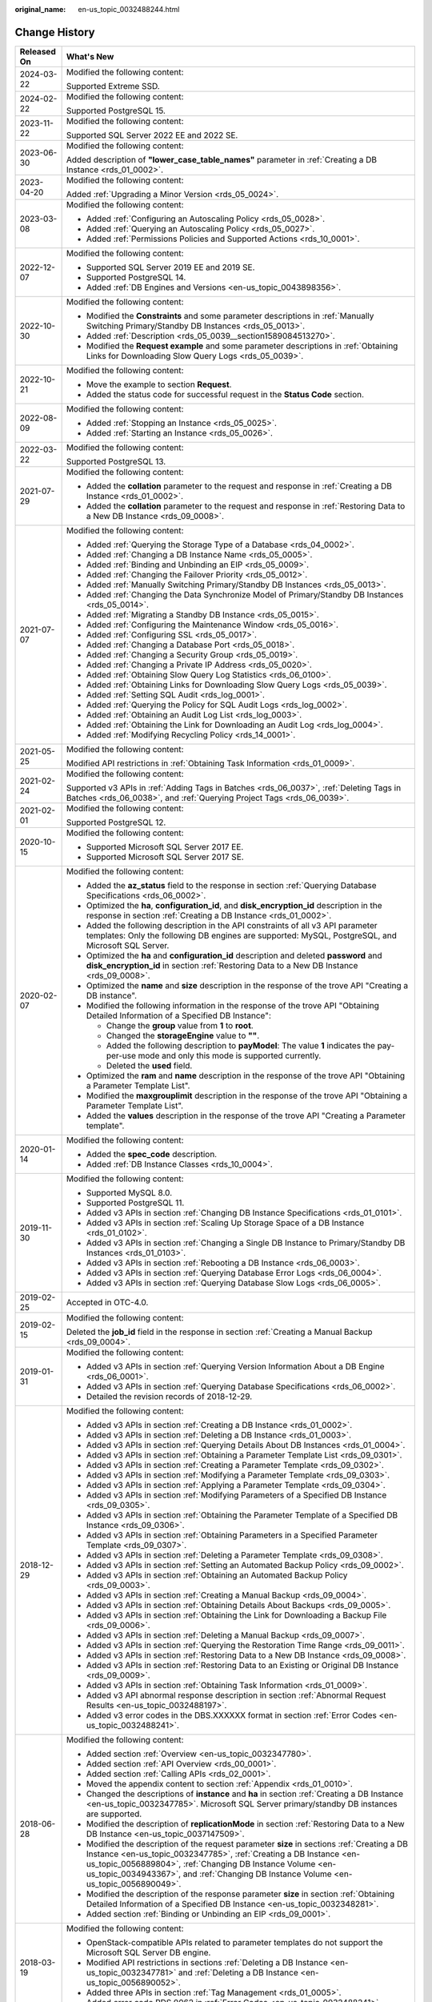 :original_name: en-us_topic_0032488244.html

.. _en-us_topic_0032488244:

Change History
==============

+-----------------------------------+-----------------------------------------------------------------------------------------------------------------------------------------------------------------------------------------------------------------------------------------------------------------------------------------------------------------------------------------------------------------------------------------------------------------+
| Released On                       | What's New                                                                                                                                                                                                                                                                                                                                                                                                      |
+===================================+=================================================================================================================================================================================================================================================================================================================================================================================================================+
| 2024-03-22                        | Modified the following content:                                                                                                                                                                                                                                                                                                                                                                                 |
|                                   |                                                                                                                                                                                                                                                                                                                                                                                                                 |
|                                   | Supported Extreme SSD.                                                                                                                                                                                                                                                                                                                                                                                          |
+-----------------------------------+-----------------------------------------------------------------------------------------------------------------------------------------------------------------------------------------------------------------------------------------------------------------------------------------------------------------------------------------------------------------------------------------------------------------+
| 2024-02-22                        | Modified the following content:                                                                                                                                                                                                                                                                                                                                                                                 |
|                                   |                                                                                                                                                                                                                                                                                                                                                                                                                 |
|                                   | Supported PostgreSQL 15.                                                                                                                                                                                                                                                                                                                                                                                        |
+-----------------------------------+-----------------------------------------------------------------------------------------------------------------------------------------------------------------------------------------------------------------------------------------------------------------------------------------------------------------------------------------------------------------------------------------------------------------+
| 2023-11-22                        | Modified the following content:                                                                                                                                                                                                                                                                                                                                                                                 |
|                                   |                                                                                                                                                                                                                                                                                                                                                                                                                 |
|                                   | Supported SQL Server 2022 EE and 2022 SE.                                                                                                                                                                                                                                                                                                                                                                       |
+-----------------------------------+-----------------------------------------------------------------------------------------------------------------------------------------------------------------------------------------------------------------------------------------------------------------------------------------------------------------------------------------------------------------------------------------------------------------+
| 2023-06-30                        | Modified the following content:                                                                                                                                                                                                                                                                                                                                                                                 |
|                                   |                                                                                                                                                                                                                                                                                                                                                                                                                 |
|                                   | Added description of **"lower_case_table_names"** parameter in :ref:`Creating a DB Instance <rds_01_0002>`.                                                                                                                                                                                                                                                                                                     |
+-----------------------------------+-----------------------------------------------------------------------------------------------------------------------------------------------------------------------------------------------------------------------------------------------------------------------------------------------------------------------------------------------------------------------------------------------------------------+
| 2023-04-20                        | Modified the following content:                                                                                                                                                                                                                                                                                                                                                                                 |
|                                   |                                                                                                                                                                                                                                                                                                                                                                                                                 |
|                                   | Added :ref:`Upgrading a Minor Version <rds_05_0024>`.                                                                                                                                                                                                                                                                                                                                                           |
+-----------------------------------+-----------------------------------------------------------------------------------------------------------------------------------------------------------------------------------------------------------------------------------------------------------------------------------------------------------------------------------------------------------------------------------------------------------------+
| 2023-03-08                        | Modified the following content:                                                                                                                                                                                                                                                                                                                                                                                 |
|                                   |                                                                                                                                                                                                                                                                                                                                                                                                                 |
|                                   | -  Added :ref:`Configuring an Autoscaling Policy <rds_05_0028>`.                                                                                                                                                                                                                                                                                                                                                |
|                                   | -  Added :ref:`Querying an Autoscaling Policy <rds_05_0027>`.                                                                                                                                                                                                                                                                                                                                                   |
|                                   | -  Added :ref:`Permissions Policies and Supported Actions <rds_10_0001>`.                                                                                                                                                                                                                                                                                                                                       |
+-----------------------------------+-----------------------------------------------------------------------------------------------------------------------------------------------------------------------------------------------------------------------------------------------------------------------------------------------------------------------------------------------------------------------------------------------------------------+
| 2022-12-07                        | Modified the following content:                                                                                                                                                                                                                                                                                                                                                                                 |
|                                   |                                                                                                                                                                                                                                                                                                                                                                                                                 |
|                                   | -  Supported SQL Server 2019 EE and 2019 SE.                                                                                                                                                                                                                                                                                                                                                                    |
|                                   | -  Supported PostgreSQL 14.                                                                                                                                                                                                                                                                                                                                                                                     |
|                                   | -  Added :ref:`DB Engines and Versions <en-us_topic_0043898356>`.                                                                                                                                                                                                                                                                                                                                               |
+-----------------------------------+-----------------------------------------------------------------------------------------------------------------------------------------------------------------------------------------------------------------------------------------------------------------------------------------------------------------------------------------------------------------------------------------------------------------+
| 2022-10-30                        | Modified the following content:                                                                                                                                                                                                                                                                                                                                                                                 |
|                                   |                                                                                                                                                                                                                                                                                                                                                                                                                 |
|                                   | -  Modified the **Constraints** and some parameter descriptions in :ref:`Manually Switching Primary/Standby DB Instances <rds_05_0013>`.                                                                                                                                                                                                                                                                        |
|                                   | -  Added :ref:`Description <rds_05_0039__section1589084513270>`.                                                                                                                                                                                                                                                                                                                                                |
|                                   | -  Modified the **Request example** and some parameter descriptions in :ref:`Obtaining Links for Downloading Slow Query Logs <rds_05_0039>`.                                                                                                                                                                                                                                                                    |
+-----------------------------------+-----------------------------------------------------------------------------------------------------------------------------------------------------------------------------------------------------------------------------------------------------------------------------------------------------------------------------------------------------------------------------------------------------------------+
| 2022-10-21                        | Modified the following content:                                                                                                                                                                                                                                                                                                                                                                                 |
|                                   |                                                                                                                                                                                                                                                                                                                                                                                                                 |
|                                   | -  Move the example to section **Request**.                                                                                                                                                                                                                                                                                                                                                                     |
|                                   | -  Added the status code for successful request in the **Status Code** section.                                                                                                                                                                                                                                                                                                                                 |
+-----------------------------------+-----------------------------------------------------------------------------------------------------------------------------------------------------------------------------------------------------------------------------------------------------------------------------------------------------------------------------------------------------------------------------------------------------------------+
| 2022-08-09                        | Modified the following content:                                                                                                                                                                                                                                                                                                                                                                                 |
|                                   |                                                                                                                                                                                                                                                                                                                                                                                                                 |
|                                   | -  Added :ref:`Stopping an Instance <rds_05_0025>`.                                                                                                                                                                                                                                                                                                                                                             |
|                                   | -  Added :ref:`Starting an Instance <rds_05_0026>`.                                                                                                                                                                                                                                                                                                                                                             |
+-----------------------------------+-----------------------------------------------------------------------------------------------------------------------------------------------------------------------------------------------------------------------------------------------------------------------------------------------------------------------------------------------------------------------------------------------------------------+
| 2022-03-22                        | Modified the following content:                                                                                                                                                                                                                                                                                                                                                                                 |
|                                   |                                                                                                                                                                                                                                                                                                                                                                                                                 |
|                                   | Supported PostgreSQL 13.                                                                                                                                                                                                                                                                                                                                                                                        |
+-----------------------------------+-----------------------------------------------------------------------------------------------------------------------------------------------------------------------------------------------------------------------------------------------------------------------------------------------------------------------------------------------------------------------------------------------------------------+
| 2021-07-29                        | Modified the following content:                                                                                                                                                                                                                                                                                                                                                                                 |
|                                   |                                                                                                                                                                                                                                                                                                                                                                                                                 |
|                                   | -  Added the **collation** parameter to the request and response in :ref:`Creating a DB Instance <rds_01_0002>`.                                                                                                                                                                                                                                                                                                |
|                                   | -  Added the **collation** parameter to the request and response in :ref:`Restoring Data to a New DB Instance <rds_09_0008>`.                                                                                                                                                                                                                                                                                   |
+-----------------------------------+-----------------------------------------------------------------------------------------------------------------------------------------------------------------------------------------------------------------------------------------------------------------------------------------------------------------------------------------------------------------------------------------------------------------+
| 2021-07-07                        | Modified the following content:                                                                                                                                                                                                                                                                                                                                                                                 |
|                                   |                                                                                                                                                                                                                                                                                                                                                                                                                 |
|                                   | -  Added :ref:`Querying the Storage Type of a Database <rds_04_0002>`.                                                                                                                                                                                                                                                                                                                                          |
|                                   | -  Added :ref:`Changing a DB Instance Name <rds_05_0005>`.                                                                                                                                                                                                                                                                                                                                                      |
|                                   | -  Added :ref:`Binding and Unbinding an EIP <rds_05_0009>`.                                                                                                                                                                                                                                                                                                                                                     |
|                                   | -  Added :ref:`Changing the Failover Priority <rds_05_0012>`.                                                                                                                                                                                                                                                                                                                                                   |
|                                   | -  Added :ref:`Manually Switching Primary/Standby DB Instances <rds_05_0013>`.                                                                                                                                                                                                                                                                                                                                  |
|                                   | -  Added :ref:`Changing the Data Synchronize Model of Primary/Standby DB Instances <rds_05_0014>`.                                                                                                                                                                                                                                                                                                              |
|                                   | -  Added :ref:`Migrating a Standby DB Instance <rds_05_0015>`.                                                                                                                                                                                                                                                                                                                                                  |
|                                   | -  Added :ref:`Configuring the Maintenance Window <rds_05_0016>`.                                                                                                                                                                                                                                                                                                                                               |
|                                   | -  Added :ref:`Configuring SSL <rds_05_0017>`.                                                                                                                                                                                                                                                                                                                                                                  |
|                                   | -  Added :ref:`Changing a Database Port <rds_05_0018>`.                                                                                                                                                                                                                                                                                                                                                         |
|                                   | -  Added :ref:`Changing a Security Group <rds_05_0019>`.                                                                                                                                                                                                                                                                                                                                                        |
|                                   | -  Added :ref:`Changing a Private IP Address <rds_05_0020>`.                                                                                                                                                                                                                                                                                                                                                    |
|                                   | -  Added :ref:`Obtaining Slow Query Log Statistics <rds_06_0100>`.                                                                                                                                                                                                                                                                                                                                              |
|                                   | -  Added :ref:`Obtaining Links for Downloading Slow Query Logs <rds_05_0039>`.                                                                                                                                                                                                                                                                                                                                  |
|                                   | -  Added :ref:`Setting SQL Audit <rds_log_0001>`.                                                                                                                                                                                                                                                                                                                                                               |
|                                   | -  Added :ref:`Querying the Policy for SQL Audit Logs <rds_log_0002>`.                                                                                                                                                                                                                                                                                                                                          |
|                                   | -  Added :ref:`Obtaining an Audit Log List <rds_log_0003>`.                                                                                                                                                                                                                                                                                                                                                     |
|                                   | -  Added :ref:`Obtaining the Link for Downloading an Audit Log <rds_log_0004>`.                                                                                                                                                                                                                                                                                                                                 |
|                                   | -  Added :ref:`Modifying Recycling Policy <rds_14_0001>`.                                                                                                                                                                                                                                                                                                                                                       |
+-----------------------------------+-----------------------------------------------------------------------------------------------------------------------------------------------------------------------------------------------------------------------------------------------------------------------------------------------------------------------------------------------------------------------------------------------------------------+
| 2021-05-25                        | Modified the following content:                                                                                                                                                                                                                                                                                                                                                                                 |
|                                   |                                                                                                                                                                                                                                                                                                                                                                                                                 |
|                                   | Modified API restrictions in :ref:`Obtaining Task Information <rds_01_0009>`.                                                                                                                                                                                                                                                                                                                                   |
+-----------------------------------+-----------------------------------------------------------------------------------------------------------------------------------------------------------------------------------------------------------------------------------------------------------------------------------------------------------------------------------------------------------------------------------------------------------------+
| 2021-02-24                        | Modified the following content:                                                                                                                                                                                                                                                                                                                                                                                 |
|                                   |                                                                                                                                                                                                                                                                                                                                                                                                                 |
|                                   | Supported v3 APIs in :ref:`Adding Tags in Batches <rds_06_0037>`, :ref:`Deleting Tags in Batches <rds_06_0038>`, and :ref:`Querying Project Tags <rds_06_0039>`.                                                                                                                                                                                                                                                |
+-----------------------------------+-----------------------------------------------------------------------------------------------------------------------------------------------------------------------------------------------------------------------------------------------------------------------------------------------------------------------------------------------------------------------------------------------------------------+
| 2021-02-01                        | Modified the following content:                                                                                                                                                                                                                                                                                                                                                                                 |
|                                   |                                                                                                                                                                                                                                                                                                                                                                                                                 |
|                                   | Supported PostgreSQL 12.                                                                                                                                                                                                                                                                                                                                                                                        |
+-----------------------------------+-----------------------------------------------------------------------------------------------------------------------------------------------------------------------------------------------------------------------------------------------------------------------------------------------------------------------------------------------------------------------------------------------------------------+
| 2020-10-15                        | Modified the following content:                                                                                                                                                                                                                                                                                                                                                                                 |
|                                   |                                                                                                                                                                                                                                                                                                                                                                                                                 |
|                                   | -  Supported Microsoft SQL Server 2017 EE.                                                                                                                                                                                                                                                                                                                                                                      |
|                                   | -  Supported Microsoft SQL Server 2017 SE.                                                                                                                                                                                                                                                                                                                                                                      |
+-----------------------------------+-----------------------------------------------------------------------------------------------------------------------------------------------------------------------------------------------------------------------------------------------------------------------------------------------------------------------------------------------------------------------------------------------------------------+
| 2020-02-07                        | Modified the following content:                                                                                                                                                                                                                                                                                                                                                                                 |
|                                   |                                                                                                                                                                                                                                                                                                                                                                                                                 |
|                                   | -  Added the **az_status** field to the response in section :ref:`Querying Database Specifications <rds_06_0002>`.                                                                                                                                                                                                                                                                                              |
|                                   | -  Optimized the **ha**, **configuration_id**, and **disk_encryption_id** description in the response in section :ref:`Creating a DB Instance <rds_01_0002>`.                                                                                                                                                                                                                                                   |
|                                   | -  Added the following description in the API constraints of all v3 API parameter templates: Only the following DB engines are supported: MySQL, PostgreSQL, and Microsoft SQL Server.                                                                                                                                                                                                                          |
|                                   | -  Optimized the **ha** and **configuration_id** description and deleted **password** and **disk_encryption_id** in section :ref:`Restoring Data to a New DB Instance <rds_09_0008>`.                                                                                                                                                                                                                           |
|                                   | -  Optimized the **name** and **size** description in the response of the trove API "Creating a DB instance".                                                                                                                                                                                                                                                                                                   |
|                                   | -  Modified the following information in the response of the trove API "Obtaining Detailed Information of a Specified DB Instance":                                                                                                                                                                                                                                                                             |
|                                   |                                                                                                                                                                                                                                                                                                                                                                                                                 |
|                                   |    -  Change the **group** value from **1** to **root**.                                                                                                                                                                                                                                                                                                                                                        |
|                                   |    -  Changed the **storageEngine** value to **""**.                                                                                                                                                                                                                                                                                                                                                            |
|                                   |    -  Added the following description to **payModel**: The value **1** indicates the pay-per-use mode and only this mode is supported currently.                                                                                                                                                                                                                                                                |
|                                   |    -  Deleted the **used** field.                                                                                                                                                                                                                                                                                                                                                                               |
|                                   |                                                                                                                                                                                                                                                                                                                                                                                                                 |
|                                   | -  Optimized the **ram** and **name** description in the response of the trove API "Obtaining a Parameter Template List".                                                                                                                                                                                                                                                                                       |
|                                   | -  Modified the **maxgrouplimit** description in the response of the trove API "Obtaining a Parameter Template List".                                                                                                                                                                                                                                                                                           |
|                                   | -  Added the **values** description in the response of the trove API "Creating a Parameter template".                                                                                                                                                                                                                                                                                                           |
+-----------------------------------+-----------------------------------------------------------------------------------------------------------------------------------------------------------------------------------------------------------------------------------------------------------------------------------------------------------------------------------------------------------------------------------------------------------------+
| 2020-01-14                        | Modified the following content:                                                                                                                                                                                                                                                                                                                                                                                 |
|                                   |                                                                                                                                                                                                                                                                                                                                                                                                                 |
|                                   | -  Added the **spec_code** description.                                                                                                                                                                                                                                                                                                                                                                         |
|                                   | -  Added :ref:`DB Instance Classes <rds_10_0004>`.                                                                                                                                                                                                                                                                                                                                                              |
+-----------------------------------+-----------------------------------------------------------------------------------------------------------------------------------------------------------------------------------------------------------------------------------------------------------------------------------------------------------------------------------------------------------------------------------------------------------------+
| 2019-11-30                        | Modified the following content:                                                                                                                                                                                                                                                                                                                                                                                 |
|                                   |                                                                                                                                                                                                                                                                                                                                                                                                                 |
|                                   | -  Supported MySQL 8.0.                                                                                                                                                                                                                                                                                                                                                                                         |
|                                   | -  Supported PostgreSQL 11.                                                                                                                                                                                                                                                                                                                                                                                     |
|                                   | -  Added v3 APIs in section :ref:`Changing DB Instance Specifications <rds_01_0101>`.                                                                                                                                                                                                                                                                                                                           |
|                                   | -  Added v3 APIs in section :ref:`Scaling Up Storage Space of a DB Instance <rds_01_0102>`.                                                                                                                                                                                                                                                                                                                     |
|                                   | -  Added v3 APIs in section :ref:`Changing a Single DB Instance to Primary/Standby DB Instances <rds_01_0103>`.                                                                                                                                                                                                                                                                                                 |
|                                   | -  Added v3 APIs in section :ref:`Rebooting a DB Instance <rds_06_0003>`.                                                                                                                                                                                                                                                                                                                                       |
|                                   | -  Added v3 APIs in section :ref:`Querying Database Error Logs <rds_06_0004>`.                                                                                                                                                                                                                                                                                                                                  |
|                                   | -  Added v3 APIs in section :ref:`Querying Database Slow Logs <rds_06_0005>`.                                                                                                                                                                                                                                                                                                                                   |
+-----------------------------------+-----------------------------------------------------------------------------------------------------------------------------------------------------------------------------------------------------------------------------------------------------------------------------------------------------------------------------------------------------------------------------------------------------------------+
| 2019-02-25                        | Accepted in OTC-4.0.                                                                                                                                                                                                                                                                                                                                                                                            |
+-----------------------------------+-----------------------------------------------------------------------------------------------------------------------------------------------------------------------------------------------------------------------------------------------------------------------------------------------------------------------------------------------------------------------------------------------------------------+
| 2019-02-15                        | Modified the following content:                                                                                                                                                                                                                                                                                                                                                                                 |
|                                   |                                                                                                                                                                                                                                                                                                                                                                                                                 |
|                                   | Deleted the **job_id** field in the response in section :ref:`Creating a Manual Backup <rds_09_0004>`.                                                                                                                                                                                                                                                                                                          |
+-----------------------------------+-----------------------------------------------------------------------------------------------------------------------------------------------------------------------------------------------------------------------------------------------------------------------------------------------------------------------------------------------------------------------------------------------------------------+
| 2019-01-31                        | Modified the following content:                                                                                                                                                                                                                                                                                                                                                                                 |
|                                   |                                                                                                                                                                                                                                                                                                                                                                                                                 |
|                                   | -  Added v3 APIs in section :ref:`Querying Version Information About a DB Engine <rds_06_0001>`.                                                                                                                                                                                                                                                                                                                |
|                                   | -  Added v3 APIs in section :ref:`Querying Database Specifications <rds_06_0002>`.                                                                                                                                                                                                                                                                                                                              |
|                                   | -  Detailed the revision records of 2018-12-29.                                                                                                                                                                                                                                                                                                                                                                 |
+-----------------------------------+-----------------------------------------------------------------------------------------------------------------------------------------------------------------------------------------------------------------------------------------------------------------------------------------------------------------------------------------------------------------------------------------------------------------+
| 2018-12-29                        | Modified the following content:                                                                                                                                                                                                                                                                                                                                                                                 |
|                                   |                                                                                                                                                                                                                                                                                                                                                                                                                 |
|                                   | -  Added v3 APIs in section :ref:`Creating a DB Instance <rds_01_0002>`.                                                                                                                                                                                                                                                                                                                                        |
|                                   | -  Added v3 APIs in section :ref:`Deleting a DB Instance <rds_01_0003>`.                                                                                                                                                                                                                                                                                                                                        |
|                                   | -  Added v3 APIs in section :ref:`Querying Details About DB Instances <rds_01_0004>`.                                                                                                                                                                                                                                                                                                                           |
|                                   | -  Added v3 APIs in section :ref:`Obtaining a Parameter Template List <rds_09_0301>`.                                                                                                                                                                                                                                                                                                                           |
|                                   | -  Added v3 APIs in section :ref:`Creating a Parameter Template <rds_09_0302>`.                                                                                                                                                                                                                                                                                                                                 |
|                                   | -  Added v3 APIs in section :ref:`Modifying a Parameter Template <rds_09_0303>`.                                                                                                                                                                                                                                                                                                                                |
|                                   | -  Added v3 APIs in section :ref:`Applying a Parameter Template <rds_09_0304>`.                                                                                                                                                                                                                                                                                                                                 |
|                                   | -  Added v3 APIs in section :ref:`Modifying Parameters of a Specified DB Instance <rds_09_0305>`.                                                                                                                                                                                                                                                                                                               |
|                                   | -  Added v3 APIs in section :ref:`Obtaining the Parameter Template of a Specified DB Instance <rds_09_0306>`.                                                                                                                                                                                                                                                                                                   |
|                                   | -  Added v3 APIs in section :ref:`Obtaining Parameters in a Specified Parameter Template <rds_09_0307>`.                                                                                                                                                                                                                                                                                                        |
|                                   | -  Added v3 APIs in section :ref:`Deleting a Parameter Template <rds_09_0308>`.                                                                                                                                                                                                                                                                                                                                 |
|                                   | -  Added v3 APIs in section :ref:`Setting an Automated Backup Policy <rds_09_0002>`.                                                                                                                                                                                                                                                                                                                            |
|                                   | -  Added v3 APIs in section :ref:`Obtaining an Automated Backup Policy <rds_09_0003>`.                                                                                                                                                                                                                                                                                                                          |
|                                   | -  Added v3 APIs in section :ref:`Creating a Manual Backup <rds_09_0004>`.                                                                                                                                                                                                                                                                                                                                      |
|                                   | -  Added v3 APIs in section :ref:`Obtaining Details About Backups <rds_09_0005>`.                                                                                                                                                                                                                                                                                                                               |
|                                   | -  Added v3 APIs in section :ref:`Obtaining the Link for Downloading a Backup File <rds_09_0006>`.                                                                                                                                                                                                                                                                                                              |
|                                   | -  Added v3 APIs in section :ref:`Deleting a Manual Backup <rds_09_0007>`.                                                                                                                                                                                                                                                                                                                                      |
|                                   | -  Added v3 APIs in section :ref:`Querying the Restoration Time Range <rds_09_0011>`.                                                                                                                                                                                                                                                                                                                           |
|                                   | -  Added v3 APIs in section :ref:`Restoring Data to a New DB Instance <rds_09_0008>`.                                                                                                                                                                                                                                                                                                                           |
|                                   | -  Added v3 APIs in section :ref:`Restoring Data to an Existing or Original DB Instance <rds_09_0009>`.                                                                                                                                                                                                                                                                                                         |
|                                   | -  Added v3 APIs in section :ref:`Obtaining Task Information <rds_01_0009>`.                                                                                                                                                                                                                                                                                                                                    |
|                                   | -  Added v3 API abnormal response description in section :ref:`Abnormal Request Results <en-us_topic_0032488197>`.                                                                                                                                                                                                                                                                                              |
|                                   | -  Added v3 error codes in the DBS.XXXXXX format in section :ref:`Error Codes <en-us_topic_0032488241>`.                                                                                                                                                                                                                                                                                                        |
+-----------------------------------+-----------------------------------------------------------------------------------------------------------------------------------------------------------------------------------------------------------------------------------------------------------------------------------------------------------------------------------------------------------------------------------------------------------------+
| 2018-06-28                        | Modified the following content:                                                                                                                                                                                                                                                                                                                                                                                 |
|                                   |                                                                                                                                                                                                                                                                                                                                                                                                                 |
|                                   | -  Added section :ref:`Overview <en-us_topic_0032347780>`.                                                                                                                                                                                                                                                                                                                                                      |
|                                   | -  Added section :ref:`API Overview <rds_00_0001>`.                                                                                                                                                                                                                                                                                                                                                             |
|                                   | -  Added section :ref:`Calling APIs <rds_02_0001>`.                                                                                                                                                                                                                                                                                                                                                             |
|                                   | -  Moved the appendix content to section :ref:`Appendix <rds_01_0010>`.                                                                                                                                                                                                                                                                                                                                         |
|                                   | -  Changed the descriptions of **instance** and **ha** in section :ref:`Creating a DB Instance <en-us_topic_0032347785>`. Microsoft SQL Server primary/standby DB instances are supported.                                                                                                                                                                                                                      |
|                                   | -  Modified the description of **replicationMode** in section :ref:`Restoring Data to a New DB Instance <en-us_topic_0037147509>`.                                                                                                                                                                                                                                                                              |
|                                   | -  Modified the description of the request parameter **size** in sections :ref:`Creating a DB Instance <en-us_topic_0032347785>`, :ref:`Creating a DB Instance <en-us_topic_0056889804>`, :ref:`Changing DB Instance Volume <en-us_topic_0034943367>`, and :ref:`Changing DB Instance Volume <en-us_topic_0056890049>`.                                                                                         |
|                                   | -  Modified the description of the response parameter **size** in section :ref:`Obtaining Detailed Information of a Specified DB Instance <en-us_topic_0032348281>`.                                                                                                                                                                                                                                            |
|                                   | -  Added section :ref:`Binding or Unbinding an EIP <rds_09_0001>`.                                                                                                                                                                                                                                                                                                                                              |
+-----------------------------------+-----------------------------------------------------------------------------------------------------------------------------------------------------------------------------------------------------------------------------------------------------------------------------------------------------------------------------------------------------------------------------------------------------------------+
| 2018-03-19                        | Modified the following content:                                                                                                                                                                                                                                                                                                                                                                                 |
|                                   |                                                                                                                                                                                                                                                                                                                                                                                                                 |
|                                   | -  OpenStack-compatible APIs related to parameter templates do not support the Microsoft SQL Server DB engine.                                                                                                                                                                                                                                                                                                  |
|                                   | -  Modified API restrictions in sections :ref:`Deleting a DB Instance <en-us_topic_0032347781>` and :ref:`Deleting a DB Instance <en-us_topic_0056890052>`.                                                                                                                                                                                                                                                     |
|                                   | -  Added three APIs in section :ref:`Tag Management <rds_01_0005>`.                                                                                                                                                                                                                                                                                                                                             |
|                                   | -  Added error code RDS.0062 in :ref:`Error Codes <en-us_topic_0032488241>`.                                                                                                                                                                                                                                                                                                                                    |
+-----------------------------------+-----------------------------------------------------------------------------------------------------------------------------------------------------------------------------------------------------------------------------------------------------------------------------------------------------------------------------------------------------------------------------------------------------------------+
| 2017-10-31                        | Modified the following content:                                                                                                                                                                                                                                                                                                                                                                                 |
|                                   |                                                                                                                                                                                                                                                                                                                                                                                                                 |
|                                   | -  Added the parameter **dbPort** and modified the request and response examples in section :ref:`Creating a DB Instance <en-us_topic_0032347785>`.                                                                                                                                                                                                                                                             |
|                                   | -  Changed **herf** to **href** in the response example in section :ref:`Creating a DB Instance <en-us_topic_0056889804>`.                                                                                                                                                                                                                                                                                      |
|                                   | -  Modified the description of **keepLastManualBackup**, added **extendparam** in the response, and modified the response example in section :ref:`Deleting a DB Instance <en-us_topic_0032347781>`.                                                                                                                                                                                                            |
|                                   | -  Added the response parameter **dbPort** and modified the response examples in sections :ref:`Obtaining a DB Instance List <en-us_topic_0032348280>`, :ref:`Obtaining a DB Instance List <en-us_topic_0056890053>`, :ref:`Obtaining Detailed Information of a Specified DB Instance <en-us_topic_0032348281>`, and :ref:`Obtaining Detailed Information of a Specified DB Instance <en-us_topic_0056890054>`. |
|                                   | -  Added the response parameter **publicEndpoint** and modified the response examples in sections :ref:`Obtaining a DB Instance List <en-us_topic_0056890053>` and :ref:`Obtaining Detailed Information of a Specified DB Instance <en-us_topic_0056890054>`.                                                                                                                                                   |
|                                   | -  Modified the description of the request parameter **version** in section :ref:`Creating a Parameter Template <en-us_topic_0056890263>`.                                                                                                                                                                                                                                                                      |
|                                   | -  Added a note in the function description in section :ref:`Setting Configuration Parameters <en-us_topic_0034973638>`.                                                                                                                                                                                                                                                                                        |
|                                   | -  Modified the function description in section :ref:`Resetting Parameters to Their Default Values <en-us_topic_0034973639>`.                                                                                                                                                                                                                                                                                   |
|                                   | -  Added error code RDS.0056 in section :ref:`Error Codes <en-us_topic_0032488241>`.                                                                                                                                                                                                                                                                                                                            |
|                                   | -  Modified the descriptions of **rds004_bytes_in** and **rds005_bytes_out** in :ref:`RDS Monitoring Metrics Description <en-us_topic_0041314720>`.                                                                                                                                                                                                                                                             |
|                                   | -  Modified the description of the backup start time.                                                                                                                                                                                                                                                                                                                                                           |
+-----------------------------------+-----------------------------------------------------------------------------------------------------------------------------------------------------------------------------------------------------------------------------------------------------------------------------------------------------------------------------------------------------------------------------------------------------------------+
| 2017-06-14                        | Modified the following content:                                                                                                                                                                                                                                                                                                                                                                                 |
|                                   |                                                                                                                                                                                                                                                                                                                                                                                                                 |
|                                   | -  Classified open APIs.                                                                                                                                                                                                                                                                                                                                                                                        |
|                                   | -  Supported the Microsoft SQL Server DB engine.                                                                                                                                                                                                                                                                                                                                                                |
|                                   | -  Added 21 OpenStack-compatible APIs.                                                                                                                                                                                                                                                                                                                                                                          |
|                                   | -  Added the **links** field in section :ref:`Querying API Versions <en-us_topic_0032347778>`.                                                                                                                                                                                                                                                                                                                  |
|                                   | -  Added the **links** field in section :ref:`Querying a Specified API Version <en-us_topic_0032347779>`.                                                                                                                                                                                                                                                                                                       |
|                                   | -  Added :ref:`Table 4 <en-us_topic_0032347785__table228903751753>` in section :ref:`Creating a DB Instance <en-us_topic_0032347785>`.                                                                                                                                                                                                                                                                          |
|                                   | -  Added eight monitoring metrics numbering from rds047 to rds054 in section :ref:`RDS Monitoring Metrics Description <en-us_topic_0041314720>`.                                                                                                                                                                                                                                                                |
+-----------------------------------+-----------------------------------------------------------------------------------------------------------------------------------------------------------------------------------------------------------------------------------------------------------------------------------------------------------------------------------------------------------------------------------------------------------------+
| 2017-02-08                        | Modified the following content:                                                                                                                                                                                                                                                                                                                                                                                 |
|                                   |                                                                                                                                                                                                                                                                                                                                                                                                                 |
|                                   | -  Supported the PostgreSQL DB engine.                                                                                                                                                                                                                                                                                                                                                                          |
|                                   |                                                                                                                                                                                                                                                                                                                                                                                                                 |
|                                   | -  Added **specCode** in sections :ref:`Obtaining All DB Instance Specifications <en-us_topic_0032347783>` and :ref:`Obtaining Specified DB Instance Specifications <en-us_topic_0032347784>`.                                                                                                                                                                                                                  |
|                                   | -  Modified the request example and :ref:`Table 3 <en-us_topic_0037147509__table3901776810752>` in section :ref:`Restoring Data to a New DB Instance <en-us_topic_0037147509>`.                                                                                                                                                                                                                                 |
|                                   | -  Modified the descriptions of **startDate** and **endDate** in section :ref:`Querying Database Error Logs <en-us_topic_0037147510>`.                                                                                                                                                                                                                                                                          |
|                                   | -  Added seven monitoring metrics numbering from rds040 to rds046 and their API calling examples in section :ref:`RDS Monitoring Metrics Description <en-us_topic_0041314720>`.                                                                                                                                                                                                                                 |
+-----------------------------------+-----------------------------------------------------------------------------------------------------------------------------------------------------------------------------------------------------------------------------------------------------------------------------------------------------------------------------------------------------------------------------------------------------------------+
| 2016-11-24                        | Modified the following content:                                                                                                                                                                                                                                                                                                                                                                                 |
|                                   |                                                                                                                                                                                                                                                                                                                                                                                                                 |
|                                   | -  Modified the description of **period** in :ref:`Table 9 <en-us_topic_0032347785__table49774232>` and the response example in section :ref:`Creating a DB Instance <en-us_topic_0032347785>`.                                                                                                                                                                                                                 |
|                                   | -  Modified response examples in sections :ref:`Obtaining a DB Instance List <en-us_topic_0032348280>` and :ref:`Obtaining Detailed Information of a Specified DB Instance <en-us_topic_0032348281>`.                                                                                                                                                                                                           |
|                                   | -  Modified API restrictions in section :ref:`Changing DB Instance Volume <en-us_topic_0034943367>`.                                                                                                                                                                                                                                                                                                            |
|                                   | -  Modified the description of **flavorRef** in :ref:`Table 3 <en-us_topic_0032347785__table11236435>` in section :ref:`Creating a DB Instance <en-us_topic_0032347785>`.                                                                                                                                                                                                                                       |
+-----------------------------------+-----------------------------------------------------------------------------------------------------------------------------------------------------------------------------------------------------------------------------------------------------------------------------------------------------------------------------------------------------------------------------------------------------------------+
| 2016-10-29                        | Modified the following content:                                                                                                                                                                                                                                                                                                                                                                                 |
|                                   |                                                                                                                                                                                                                                                                                                                                                                                                                 |
|                                   | -  Changed all **tenantId** in API URIs to **project_id** and modified the description of **project_id**.                                                                                                                                                                                                                                                                                                       |
|                                   | -  Changed "manual backup" to "snapshot".                                                                                                                                                                                                                                                                                                                                                                       |
|                                   | -  Modified the description of **backuptype** and the response example in section :ref:`Returning Manual Backup Information as a List <en-us_topic_0034973640>`.                                                                                                                                                                                                                                                |
|                                   | -  Modified the description of **backuptype** in section :ref:`Creating a Manual Backup <en-us_topic_0037139097>`.                                                                                                                                                                                                                                                                                              |
+-----------------------------------+-----------------------------------------------------------------------------------------------------------------------------------------------------------------------------------------------------------------------------------------------------------------------------------------------------------------------------------------------------------------------------------------------------------------+
| 2016-09-23                        | Modified the following content:                                                                                                                                                                                                                                                                                                                                                                                 |
|                                   |                                                                                                                                                                                                                                                                                                                                                                                                                 |
|                                   | -  Modified the description of **dbId** in :ref:`Table 2 <en-us_topic_0032347783__table50945089161848>` in section :ref:`Obtaining All DB Instance Specifications <en-us_topic_0032347783>`.                                                                                                                                                                                                                    |
|                                   | -  Modified the response example in section :ref:`Database Version Queries <en-us_topic_0032347782>`.                                                                                                                                                                                                                                                                                                           |
|                                   | -  Modified URI parameter descriptions in sections :ref:`Querying Database Error Logs <en-us_topic_0037147510>` and :ref:`Querying Database Slow Logs <en-us_topic_0037147511>`.                                                                                                                                                                                                                                |
+-----------------------------------+-----------------------------------------------------------------------------------------------------------------------------------------------------------------------------------------------------------------------------------------------------------------------------------------------------------------------------------------------------------------------------------------------------------------+
| 2016-09-18                        | Modified the following content:                                                                                                                                                                                                                                                                                                                                                                                 |
|                                   |                                                                                                                                                                                                                                                                                                                                                                                                                 |
|                                   | Modified the description of the tenant ID.                                                                                                                                                                                                                                                                                                                                                                      |
+-----------------------------------+-----------------------------------------------------------------------------------------------------------------------------------------------------------------------------------------------------------------------------------------------------------------------------------------------------------------------------------------------------------------------------------------------------------------+
| 2016-09-15                        | Modified the following content:                                                                                                                                                                                                                                                                                                                                                                                 |
|                                   |                                                                                                                                                                                                                                                                                                                                                                                                                 |
|                                   | Added nine open APIs.                                                                                                                                                                                                                                                                                                                                                                                           |
+-----------------------------------+-----------------------------------------------------------------------------------------------------------------------------------------------------------------------------------------------------------------------------------------------------------------------------------------------------------------------------------------------------------------------------------------------------------------+
| 2016-08-25                        | Modified the following content:                                                                                                                                                                                                                                                                                                                                                                                 |
|                                   |                                                                                                                                                                                                                                                                                                                                                                                                                 |
|                                   | Added seven open APIs.                                                                                                                                                                                                                                                                                                                                                                                          |
+-----------------------------------+-----------------------------------------------------------------------------------------------------------------------------------------------------------------------------------------------------------------------------------------------------------------------------------------------------------------------------------------------------------------------------------------------------------------+
| 2016-07-15                        | Modified the following content:                                                                                                                                                                                                                                                                                                                                                                                 |
|                                   |                                                                                                                                                                                                                                                                                                                                                                                                                 |
|                                   | Corrected errors in examples.                                                                                                                                                                                                                                                                                                                                                                                   |
+-----------------------------------+-----------------------------------------------------------------------------------------------------------------------------------------------------------------------------------------------------------------------------------------------------------------------------------------------------------------------------------------------------------------------------------------------------------------+
| 2016-06-30                        | This issue is the first official release.                                                                                                                                                                                                                                                                                                                                                                       |
+-----------------------------------+-----------------------------------------------------------------------------------------------------------------------------------------------------------------------------------------------------------------------------------------------------------------------------------------------------------------------------------------------------------------------------------------------------------------+
